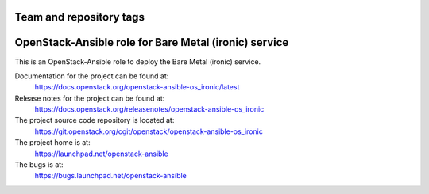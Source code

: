 ========================
Team and repository tags
========================

.. image:: https://governance.openstack.org/tc/badges/openstack-ansible-os_ironic.svg
    :target: https://governance.openstack.org/tc/reference/tags/index.html

.. Change things from this point on

======================================================
OpenStack-Ansible role for Bare Metal (ironic) service
======================================================

This is an OpenStack-Ansible role to deploy the Bare Metal (ironic)
service.

Documentation for the project can be found at:
  https://docs.openstack.org/openstack-ansible-os_ironic/latest

Release notes for the project can be found at:
  https://docs.openstack.org/releasenotes/openstack-ansible-os_ironic

The project source code repository is located at:
  https://git.openstack.org/cgit/openstack/openstack-ansible-os_ironic

The project home is at:
  https://launchpad.net/openstack-ansible

The bugs is at:
  https://bugs.launchpad.net/openstack-ansible
